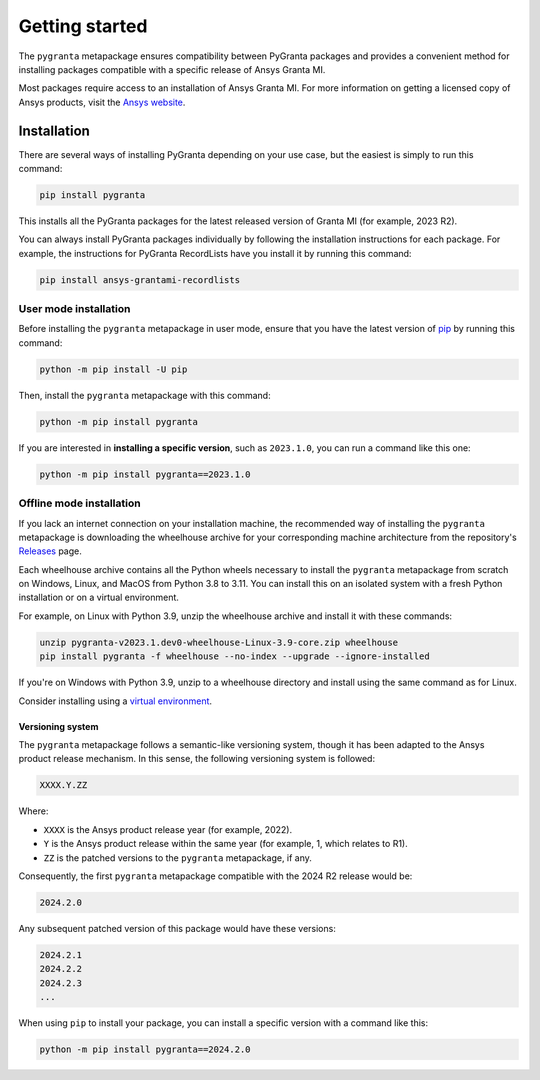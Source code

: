 Getting started
===============

The ``pygranta`` metapackage ensures compatibility between PyGranta packages and
provides a convenient method for installing packages compatible with a specific
release of Ansys Granta MI.

Most packages require access to an installation of Ansys Granta MI. For more
information on getting a licensed copy of Ansys products, visit the `Ansys website <https://www.ansys.com/>`_.

************
Installation
************

There are several ways of installing PyGranta depending on your use case, but
the easiest is simply to run this command:

.. code:: bash

   pip install pygranta

This installs all the PyGranta packages for the latest released
version of Granta MI (for example, 2023 R2).

You can always install PyGranta packages individually by following the installation
instructions for each package. For example, the instructions for PyGranta
RecordLists have you install it by running this command:

.. code:: bash

   pip install ansys-grantami-recordlists


User mode installation
^^^^^^^^^^^^^^^^^^^^^^

Before installing the ``pygranta`` metapackage in user mode, ensure that you have the
latest version of `pip <https://pypi.org/project/pip/>`_ by running this command:

.. code:: bash

    python -m pip install -U pip

Then, install the ``pygranta`` metapackage with this command:

.. code:: bash

   python -m pip install pygranta

If you are interested in **installing a specific version**, such as ``2023.1.0``, you
can run a command like this one:

.. code:: bash

   python -m pip install pygranta==2023.1.0


Offline mode installation
^^^^^^^^^^^^^^^^^^^^^^^^^

If you lack an internet connection on your installation machine, the
recommended way of installing the ``pygranta`` metapackage is downloading the
wheelhouse archive for your corresponding machine
architecture from the repository's `Releases
<https://github.com/ansys/pygranta/releases>`_ page.

Each wheelhouse archive contains all the Python wheels necessary to install
the ``pygranta`` metapackage from scratch on Windows, Linux, and MacOS from Python
3.8 to 3.11. You can install this on an isolated system with a fresh Python
installation or on a virtual environment.

For example, on Linux with Python 3.9, unzip the wheelhouse archive and install
it with these commands:

.. code:: bash

    unzip pygranta-v2023.1.dev0-wheelhouse-Linux-3.9-core.zip wheelhouse
    pip install pygranta -f wheelhouse --no-index --upgrade --ignore-installed

If you're on Windows with Python 3.9, unzip to a wheelhouse directory and install
using the same command as for Linux.

Consider installing using a `virtual environment <https://docs.python.org/3/library/venv.html>`_.

Versioning system
-----------------

The ``pygranta`` metapackage follows a semantic-like versioning system, though
it has been adapted to the Ansys product release mechanism. In this sense, the
following versioning system is followed:

.. code:: bash

   XXXX.Y.ZZ

Where:

- ``XXXX`` is the Ansys product release year (for example, 2022).
- ``Y`` is the Ansys product release within the same year (for example, 1,
  which relates to R1).
- ``ZZ`` is the patched versions to the ``pygranta`` metapackage, if any.

Consequently, the first ``pygranta`` metapackage compatible with the 2024 R2
release would be:

.. code:: bash

   2024.2.0

Any subsequent patched version of this package would have these versions:

.. code:: bash

   2024.2.1
   2024.2.2
   2024.2.3
   ...

When using ``pip`` to install your package, you can install a specific version with a
command like this:

.. code:: bash

   python -m pip install pygranta==2024.2.0
